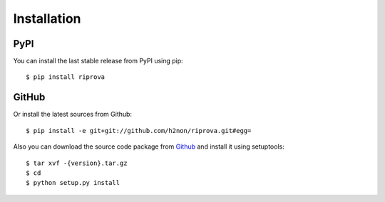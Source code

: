 Installation
============

PyPI
----

You can install the last stable release from PyPI using pip::

    $ pip install riprova

GitHub
------

Or install the latest sources from Github::

    $ pip install -e git+git://github.com/h2non/riprova.git#egg=

Also you can download the source code package from `Github <https://github.com/h2non/riprova/tags>`_ and install it using setuptools::

    $ tar xvf -{version}.tar.gz
    $ cd
    $ python setup.py install
